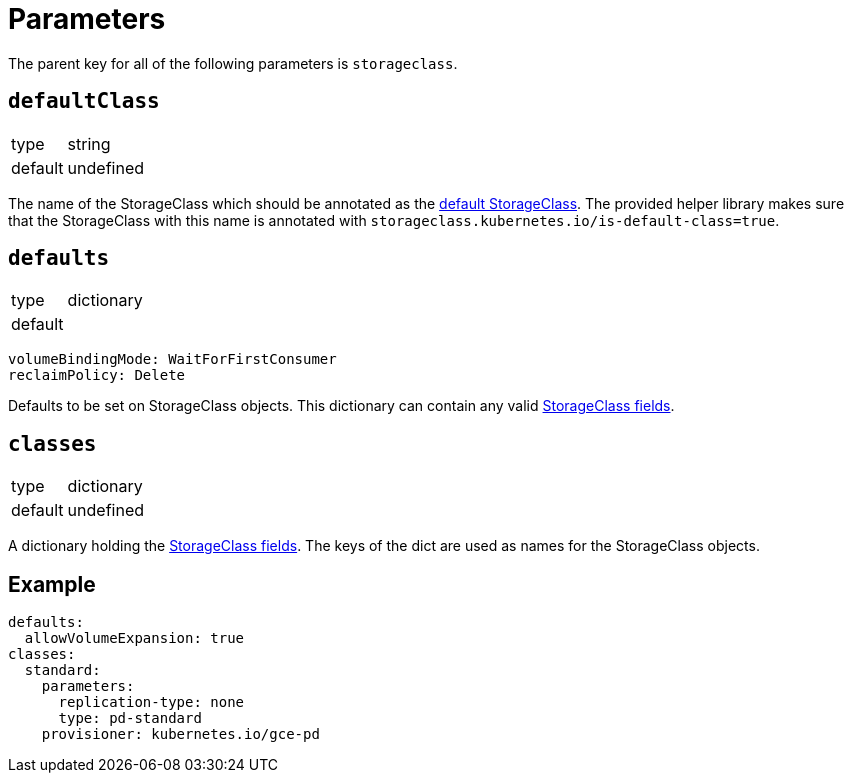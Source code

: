 = Parameters

The parent key for all of the following parameters is `storageclass`.


== `defaultClass`

[horizontal]
type:: string
default:: undefined

The name of the StorageClass which should be annotated as the https://kubernetes.io/docs/tasks/administer-cluster/change-default-storage-class[default StorageClass].
The provided helper library makes sure that the StorageClass with this name is annotated with `storageclass.kubernetes.io/is-default-class=true`.


== `defaults`

[horizontal]
type:: dictionary
default::
[source,yaml]
----
volumeBindingMode: WaitForFirstConsumer
reclaimPolicy: Delete
----

Defaults to be set on StorageClass objects.
This dictionary can contain any valid https://kubernetes.io/docs/reference/generated/kubernetes-api/v1.18/#storageclass-v1-storage-k8s-io[StorageClass fields].


== `classes`

[horizontal]
type:: dictionary
default:: undefined

A dictionary holding the https://kubernetes.io/docs/reference/generated/kubernetes-api/v1.18/#storageclass-v1-storage-k8s-io[StorageClass fields].
The keys of the dict are used as names for the StorageClass objects.


== Example

[source,yaml]
----
defaults:
  allowVolumeExpansion: true
classes:
  standard:
    parameters:
      replication-type: none
      type: pd-standard
    provisioner: kubernetes.io/gce-pd
----
